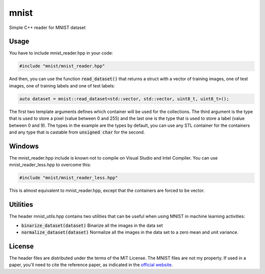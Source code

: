 mnist
=====

Simple C++ reader for MNIST dataset

Usage
-----

You have to include mnist_reader.hpp in your code:

.. code:: cpp

    #include "mnist/mnist_reader.hpp"

And then, you can use the function :code:`read_dataset()` that returns a struct with a
vector of training images, one of test images, one of training labels and one of
test labels:

.. code:: cpp

   auto dataset = mnist::read_dataset<std::vector, std::vector, uint8_t, uint8_t>();

The first two template arguments defines which container will be used for the
collections. The third argument is the type that is used to store a pixel (value
between 0 and 255) and the last one is the type that is used to store a label
(value between 0 and 9). The types in the example are the types by default, you
can use any STL container for the containers and any type that is castable from
:code:`unsigned char` for the second.

Windows
-------

The mnist_reader.hpp include is known not to compile on Visual Studio and Intel
Compiler. You can use mnist_reader_less.hpp to overcome this:

.. code:: cpp

    #include "mnist/mnist_reader_less.hpp"

This is almost equivalent to mnist_reader.hpp, except that the containers are
forced to be vector.

Utilities
---------

The header mnist_utils.hpp contains two utilities that can be useful when using
MNIST in machine learning activities:

* :code:`binarize_dataset(dataset)` Binarize all the images in the data set
* :code:`normalize_dataset(dataset)` Normalize all the images in the data set to
  a zero mean and unit variance.

License
-------

The header files are distributed under the terms of the MIT License. The MNIST
files are not my property. If used in a paper, you'll need to cite the reference
paper, as indicated in the `official website
<http://yann.lecun.com/exdb/mnist_loader/>`_.
